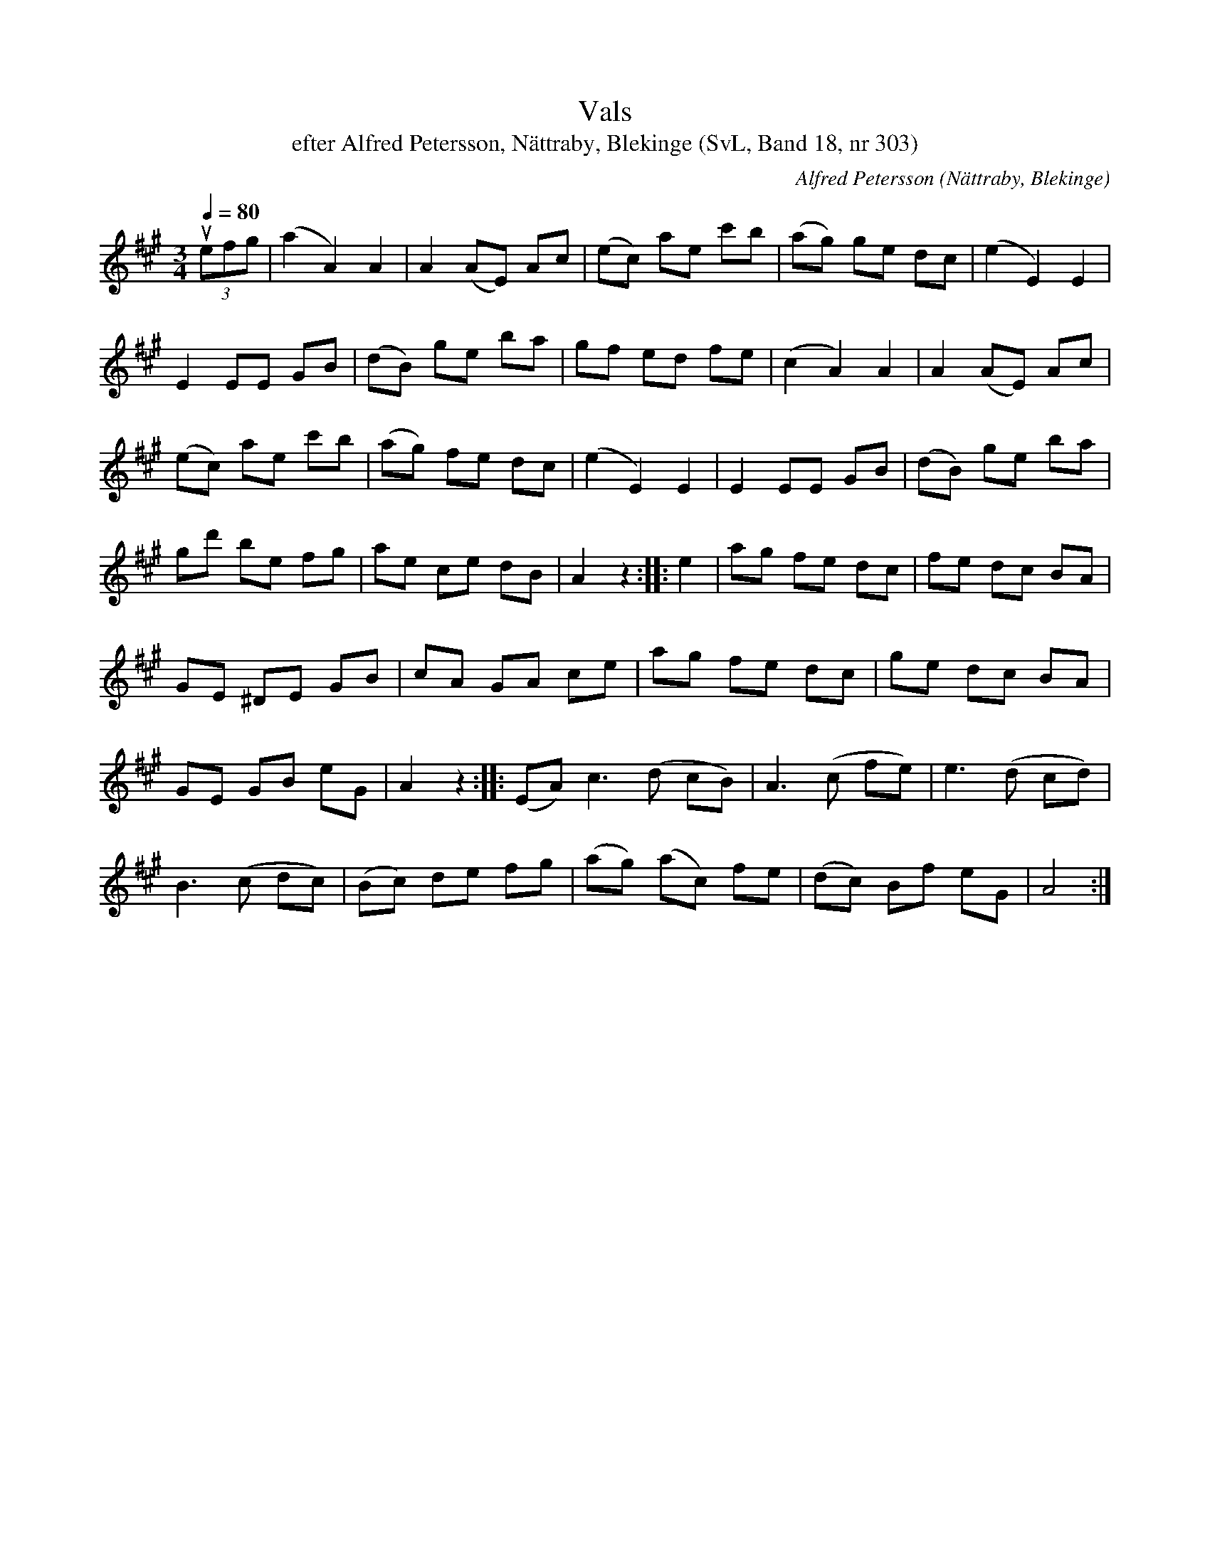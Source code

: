 %%abc-charset utf-8

X:303
T:Vals
T:efter Alfred Petersson, Nättraby, Blekinge (SvL, Band 18, nr 303)
O:Nättraby, Blekinge
B:Svenska Låtar Blekinge
N:Svenska Låtar, Band 18 nr 303
R:Vals
C:Alfred Petersson
M:3/4
L:1/8
Q:1/4=80
Z:Konverterad till abc-format av  Olle Paulsson 05-01-03
K:A
(3uefg|(a2A2)A2|A2 (AE) Ac| (ec) ae c'b|(ag) ge dc|(e2E2) E2|
E2 EE GB|(dB) ge ba|gf ed fe|(c2A2) A2|A2 (AE) Ac|
(ec) ae c'b|(ag) fe dc|(e2E2) E2| E2 EE GB|(dB) ge ba|
gd' be fg|ae ce dB|A2 z2::e2|ag fe dc|fe dc BA|
GE ^DE GB|cA GA ce|ag fe dc|ge dc BA|
GE GB eG|A2 z2::(EA) c3(d cB)|A3 (c fe)|e3 (d cd)|
B3(c dc)|(Bc) de fg|(ag) (ac) fe|(dc) Bf eG|A4:|

